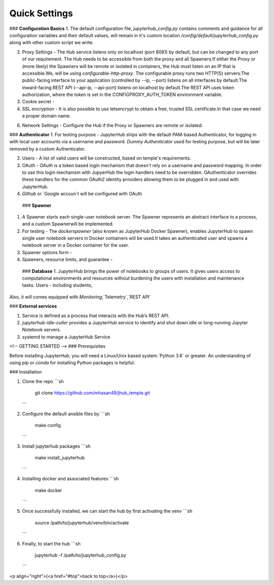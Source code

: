 Quick Settings
==========


### **Configuration Basics** 
1. The default configuration file, `jupyterhub_config.py` contains comments and guidance for all configuration variables and their default values, will remain in it's custom location `/config/default/jupyterhub_config.py` along with other custom script we write.
   
2. Proxy Settings - The Hub service listens only on localhost (port 8081) by default, but can be changed to any port of our requirement. The Hub needs to be accessible from both the proxy and all Spawners.If either the Proxy or (more likely) the Spawners will be remote or isolated in containers, the Hub must listen on an IP that is accessible.We, will be using `configurable-http-proxy`. The configurable proxy runs two HTTP(S) servers:The public-facing interface to your application (controlled by --ip, --port) listens on all interfaces by default.The inward-facing REST API (--api-ip, --api-port) listens on localhost by default.The REST API uses token authorization, where the token is set in the CONFIGPROXY_AUTH_TOKEN environment variable.
   
3. Cookie secret -

4. SSL encryption - It is also possible to use letsencrypt to obtain a free, trusted SSL certificate.In that case we need a proper domain name.

6. Network Settings - Configure the Hub if the Proxy or Spawners are remote or isolated.

### **Authenticator** 
1. For testing purpose - JupyterHub ships with the default PAM-based Authenticator, for logging in with local user accounts via a username and password. `Dummy Authenticator` used for testing purpose, but will be later removed by a custom Authenticator.

2. Users - A list of valid users will be constructed, based on temple's requirements. 
  
3. OAuth - `OAuth` is a token based login mechanism that doesn't rely on a username and password mapping. In order to use this login mechanism with JupyerHub the login handlers need to be overridden. OAuthenticator overrides these handlers for the common OAuth2 identity providers allowing them to be plugged in and used with JupyterHub.
  
4. `Github` or `Google accoun`t will be configured with OAuth

 ### **Spawner** 

1. A Spawner starts each single-user notebook server. The Spawner represents an abstract interface to a process, and a custom Spawnerwill be implemented.

2. For testing - The `dockerspawner` (also known as JupyterHub Docker Spawner), enables JupyterHub to spawn single user notebook servers in Docker containers will be used.It takes an authenticated user and spawns a notebook server in a Docker container for the user.

3. Spawner options form - 
   
4. Spawners, resource limits, and guarantee -
  
 ### **Database**
 1. JupyterHub brings the power of notebooks to groups of users. It gives users access to computational environments and resources without burdening the users with installation and maintenance tasks. Users - including students, 

Also, it will comes equipped with `Monitoring`,`Telemetry`,`REST API`

### **External services** 

1. Service is defined as a process that interacts with the Hub’s REST API.
  
2. `jupyterhub-idle-culler` provides a JupyterHub service to identify and shut down idle or long-running Jupyter Notebook servers.
  
3. systemd to manage a JupyterHub Service 

<!-- GETTING STARTED -->
### Prerequisites

Before installing JupyterHub, you will need a Linux/Unix based system.`Python 3.6` or greater. An understanding of using `pip` or `conda` for installing Python packages is helpful.

### Installation

1. Clone the repo
   ```sh
    git clone https://github.com/mhasan49/jhub_temple.git
   ```
2. Configure the default ansible files by
   ```sh
    make config
   ```
3. Install jupyterhub packages
   ```sh
    make install_jupyterhub
   ```
4. Installing docker and associated features
   ```sh
    make docker
   ```
5. Once successfully installed, we can start the hub by first activating the venv
   ```sh
    source /path/to/jupyterhub/venv/bin/activate
   ```
6. Finally, to start the hub
   ```sh
    jupyterhub -f /path/to/jupyterhub_config.py
   ```  
<p align="right">(<a href="#top">back to top</a>)</p>



